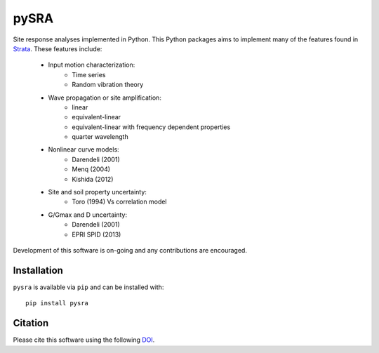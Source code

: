 pySRA
=====

|PyPi Cheese Shop| |Build Status| |Documentation Status| |Code Quality| |Test Coverage|
|License| |image|

Site response analyses implemented in Python. This Python packages aims
to implement many of the features found in
Strata_. These features include:

    - Input motion characterization:
        - Time series
        - Random vibration theory
    - Wave propagation or site amplification:
        - linear
        - equivalent-linear
        - equivalent-linear with frequency dependent properties
        - quarter wavelength
    - Nonlinear curve models:
        - Darendeli (2001)
        - Menq (2004)
        - Kishida (2012)
    - Site and soil property uncertainty:
        - Toro (1994) Vs correlation model
    - G/Gmax and D uncertainty:
        - Darendeli (2001)
        - EPRI SPID (2013)

Development of this software is on-going and any contributions are
encouraged.

Installation
------------

``pysra`` is available via ``pip`` and can be installed with::

   pip install pysra

Citation
--------

Please cite this software using the following DOI_.

.. _Strata: https://github.com/arkottke/strata
.. _DOI: https://zenodo.org/badge/latestdoi/8959678

.. |PyPi Cheese Shop| image:: https://img.shields.io/pypi/v/pysra.svg
   :target: https://pypi.python.org/pypi/pysra
.. |Build Status| image:: https://img.shields.io/travis/arkottke/pysra.svg
   :target: https://travis-ci.org/arkottke/pysra
.. |Documentation Status| image:: https://readthedocs.org/projects/pysra/badge/?version=latest&style=flat
   :target: https://pysra.readthedocs.org
.. |Code Quality| image:: https://api.codacy.com/project/badge/Grade/6dbbb3a4279744d697b9bfe08af19ded
   :target: https://www.codacy.com/app/arkottke/pysra
.. |Test Coverage| image:: https://api.codacy.com/project/badge/Coverage/6dbbb3a4279744d697b9bfe08af19ded
   :target: https://www.codacy.com/app/arkottke/pysra
.. |License| image:: https://img.shields.io/badge/license-MIT-blue.svg
.. |image| image:: https://zenodo.org/badge/8959678.svg
   :target: https://zenodo.org/badge/latestdoi/8959678
